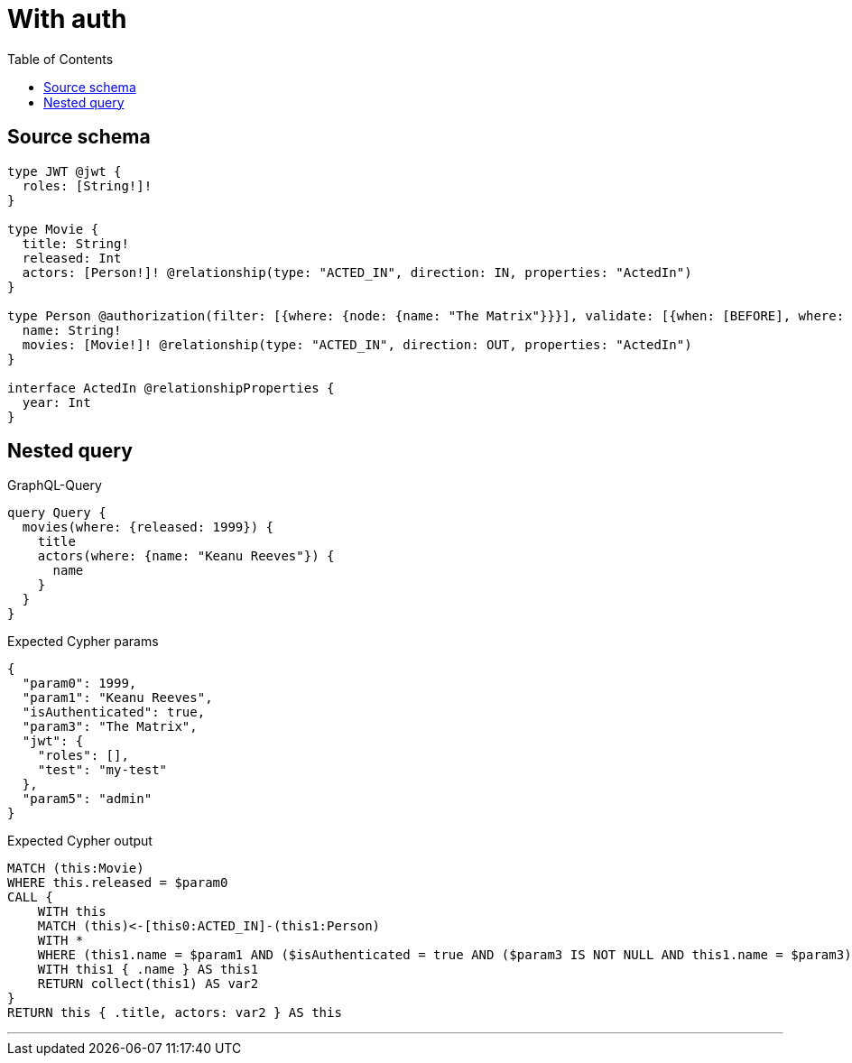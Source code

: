 :toc:

= With auth

== Source schema

[source,graphql,schema=true]
----
type JWT @jwt {
  roles: [String!]!
}

type Movie {
  title: String!
  released: Int
  actors: [Person!]! @relationship(type: "ACTED_IN", direction: IN, properties: "ActedIn")
}

type Person @authorization(filter: [{where: {node: {name: "The Matrix"}}}], validate: [{when: [BEFORE], where: {node: {name: "$jwt.test"}, jwt: {roles_INCLUDES: "admin"}}}]) {
  name: String!
  movies: [Movie!]! @relationship(type: "ACTED_IN", direction: OUT, properties: "ActedIn")
}

interface ActedIn @relationshipProperties {
  year: Int
}
----
== Nested query

.GraphQL-Query
[source,graphql]
----
query Query {
  movies(where: {released: 1999}) {
    title
    actors(where: {name: "Keanu Reeves"}) {
      name
    }
  }
}
----

.Expected Cypher params
[source,json]
----
{
  "param0": 1999,
  "param1": "Keanu Reeves",
  "isAuthenticated": true,
  "param3": "The Matrix",
  "jwt": {
    "roles": [],
    "test": "my-test"
  },
  "param5": "admin"
}
----

.Expected Cypher output
[source,cypher]
----
MATCH (this:Movie)
WHERE this.released = $param0
CALL {
    WITH this
    MATCH (this)<-[this0:ACTED_IN]-(this1:Person)
    WITH *
    WHERE (this1.name = $param1 AND ($isAuthenticated = true AND ($param3 IS NOT NULL AND this1.name = $param3)) AND apoc.util.validatePredicate(NOT ($isAuthenticated = true AND ($jwt.test IS NOT NULL AND this1.name = $jwt.test) AND ($jwt.roles IS NOT NULL AND $param5 IN $jwt.roles)), "@neo4j/graphql/FORBIDDEN", [0]))
    WITH this1 { .name } AS this1
    RETURN collect(this1) AS var2
}
RETURN this { .title, actors: var2 } AS this
----

'''

